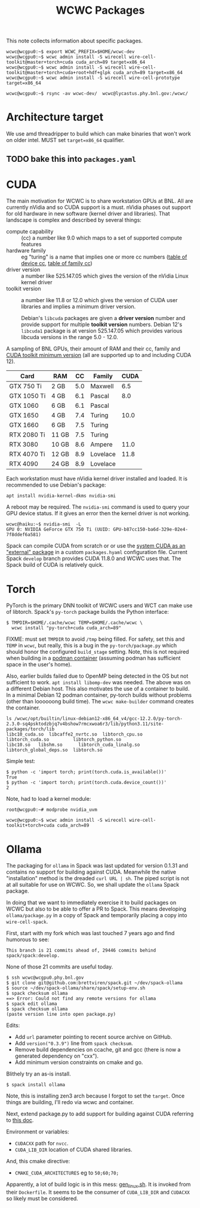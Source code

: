 #+title: WCWC Packages

This note collects information about specific packages.

#+begin_example
wcwc@wcgpu0:~$ export WCWC_PREFIX=$HOME/wcwc-dev
wcwc@wcgpu0:~$ wcwc admin install -S wirecell wire-cell-toolkit@master+torch+cuda cuda_arch=89 target=x86_64
wcwc@wcgpu0:~$ wcwc admin install -S wirecell wire-cell-toolkit@master+torch+cuda+root+hdf+glpk cuda_arch=89 target=x86_64
wcwc@wcgpu0:~$ wcwc admin install -S wirecell wire-cell-prototype target=x86_64

wcwc@wcgpu0:~$ rsync -av wcwc-dev/  wcwc@lycastus.phy.bnl.gov:/wcwc/
#+end_example


* Architecture target

We use amd threadripper to build which can make binaries that won't work on older intel.  MUST set ~target=x86_64~ qualifier.

** TODO bake this into ~packages.yaml~


* CUDA
:PROPERTIES:
:CUSTOM_ID: cuda
:END:


The main motivation for WCWC is to share workstation GPUs at BNL.   All are currently nVidia and so CUDA support is a must.  nVidia phases out support for old hardware in new software (kernel driver and libraries).  That landscape is complex and described by several things:

- compute capability :: (cc) a number like 9.0 which maps to a set of supported compute features
- hardware family :: eg "turing" is a name that implies one or more cc numbers ([[https://developer.nvidia.com/cuda-gpus][table of device cc]],  [[https://docs.nvidia.com/cuda/cuda-compiler-driver-nvcc/index.html#gpu-feature-list][table of family cc]])
- driver version :: a number like 525.147.05 which gives the version of the nVidia Linux kernel driver
- toolkit version :: a number like 11.8 or 12.0 which gives the version of CUDA user libraries and implies a minimum driver version.

  #+begin_note
  Debian's ~libcuda~ packages are given a *driver version* number and provide support for multiple *toolkit version* numbers.  Debian 12's ~libcuda1~ package is at version 525.147.05 which provides various libcuda versions in the range 5.0 - 12.0.
  #+end_note

A sampling of BNL GPUs, their amount of RAM and their cc, family and [[https://en.wikipedia.org/wiki/CUDA#GPUs_supported][CUDA toolkit minimum version]] (all are supported up to and including CUDA 12).

|-------------+-------+-----+----------+------|
| Card        | RAM   |  CC | Family   | CUDA |
|-------------+-------+-----+----------+------|
| GTX 750 Ti  | 2 GB  | 5.0 | Maxwell  |  6.5 |
|-------------+-------+-----+----------+------|
| GTX 1050 Ti | 4 GB  | 6.1 | Pascal   |  8.0 |
| GTX 1060    | 6 GB  | 6.1 | Pascal   |      |
|-------------+-------+-----+----------+------|
| GTX 1650    | 4 GB  | 7.4 | Turing   | 10.0 |
| GTX 1660    | 6 GB  | 7.5 | Turing   |      |
| RTX 2080 Ti | 11 GB | 7.5 | Turing   |      |
|-------------+-------+-----+----------+------|
| RTX 3080    | 10 GB | 8.6 | Ampere   | 11.0 |
|-------------+-------+-----+----------+------|
| RTX 4070 Ti | 12 GB | 8.9 | Lovelace | 11.8 |
| RTX 4090    | 24 GB | 8.9 | Lovelace |      |
|-------------+-------+-----+----------+------|


Each workstation must have nVidia kernel driver installed and loaded.  It is
recommended to use Debian's package:
#+begin_example
apt install nvidia-kernel-dkms nvidia-smi
#+end_example
A reboot may be required.  The ~nvidia-smi~ command is used to query your GPU device status.  If it gives an error then the kernel driver is not working.
#+begin_example
wcwc@haiku:~$ nvidia-smi  -L
GPU 0: NVIDIA GeForce GTX 750 Ti (UUID: GPU-b87cc150-ba6d-329e-02e4-7f8ddef6a581)
#+end_example

Spack can compile CUDA from scratch or or use the [[https://spack.readthedocs.io/en/latest/gpu_configuration.html#using-an-external-cuda-installation][system CUDA as an "external" package]] in a custom ~packages.hyaml~ configuration file.  Current Spack ~develop~ branch provides CUDA 11.8.0 and WCWC uses that.
The Spack build of CUDA is relatively quick.

* Torch

PyTorch is the primary DNN toolkit of WCWC users and WCT can make use of libtorch.  Spack's ~py-torch~ package builds the Python interface:

#+begin_example
  $ TMPDIR=$HOME/.cache/wcwc TEMP=$HOME/.cache/wcwc \
    wcwc install "py-torch+cuda cuda_arch=89"
#+end_example
#+begin_note
FIXME: must set ~TMPDIR~ to avoid ~/tmp~ being filled.  For safety, set this and ~TEMP~ in ~wcwc~, but really, this is a bug in the ~py-torch/package.py~ which should honor the configured ~build_stage~ setting.  Note, this is not required when building in a [[file:wcwc-podman.org][podman container]] (assuming podman has sufficient space in the user's home).

Also, earlier builds failed due to OpenMP being detected in the OS but not sufficient to work. 
~apt install libomp-dev~ was needed.  The above was on a different Debian host.  This also motivates the use of a container to build.  In a minimal Debian 12 podman container, py-torch builds without problems (other than loooooong build time).  The ~wcwc make-builder~ command creates the container.
#+end_note

#+begin_example
ls /wcwc/opt/builtin/linux-debian12-x86_64_v4/gcc-12.2.0/py-torch-2.3.0-sq4psktodzbjq7v4bshow7rmcxwoa6r3/lib/python3.11/site-packages/torch/lib                                                                                                          
libc10_cuda.so	libcaffe2_nvrtc.so  libtorch_cpu.so	    libtorch_cuda.so	     libtorch_python.so
libc10.so	libshm.so	   libtorch_cuda_linalg.so  libtorch_global_deps.so  libtorch.so
#+end_example

Simple test:
#+begin_example
  $ python -c 'import torch; print(torch.cuda.is_available())'
  True
  $ python -c 'import torch; print(torch.cuda.device_count())'
  2
#+end_example

Note, had to load a kernel module:

#+begin_example
root@wcgpu0:~# modprobe nvidia_uvm
#+end_example

#+begin_example
wcwc@wcgpu0:~$ wcwc admin install -S wirecell wire-cell-toolkit+torch+cuda cuda_arch=89
#+end_example

* Ollama

The packaging for ~ollama~ in Spack was last updated for version 0.1.31 and contains no support for building against CUDA.  Meanwhile the native "installation" method is the dreaded ~curl URL | sh~.  The piped script is not at all suitable for use on WCWC.  So, we shall update the ~ollama~ Spack package.

In doing that we want to immediately exercise it to build packages on WCWC but also to be able to offer a PR to Spack.  This means developing ~ollama/package.py~ in a copy of Spack and temporarily placing a copy into ~wire-cell-spack~.

First, start with my fork which was last touched 7 years ago and find humorous to see:
#+begin_example
This branch is 21 commits ahead of, 29446 commits behind spack/spack:develop.
#+end_example
None of those 21 commits are useful today.

#+begin_example
$ ssh wcwc@wcgpu0.phy.bnl.gov
$ git clone git@github.com:brettviren/spack.git ~/dev/spack-ollama
$ source ~/dev/spack-ollama/share/spack/setup-env.sh
$ spack checksum ollama
==> Error: Could not find any remote versions for ollama
$ spack edit ollama
$ spack checksum ollama
(paste version line into open package.py)
#+end_example
Edits:
- Add ~url~ parameter pointing to recent source archive on GitHub.
- Add ~version("0.3.9")~ line from ~spack checksum~.
- Remove build dependencies on ccache, git and gcc (there is now a generated dependency on "cxx").
- Add minimum version constraints on cmake and go.
Blithely try an as-is install.
#+begin_example
$ spack install ollama
#+end_example
Note, this is installing zen3 arch because I forgot to set the ~target~.  Once things are building, I'll redo via wcwc and container.

Next, extend package.py to add support for building against CUDA referring to [[https://github.com/ollama/ollama/blob/main/docs/development.md][this doc]].   

Environment or  variables:
- ~CUDACXX~ path for ~nvcc~.
- ~CUDA_LIB_DIR~ location of CUDA shared libraries.
And, this cmake directive:
- ~CMAKE_CUDA_ARCHITECTURES~ eg to ~50;60;70;~

Apparently, a lot of build logic is in this mess: [[https://github.com/ollama/ollama/blob/main/llm/generate/gen_linux.sh][gen_linux.sh]].  It is invoked from their ~Dockerfile~.  It seems to be the consumer of ~CUDA_LIB_DIR~ and ~CUDACXX~ so likely must be considered.
